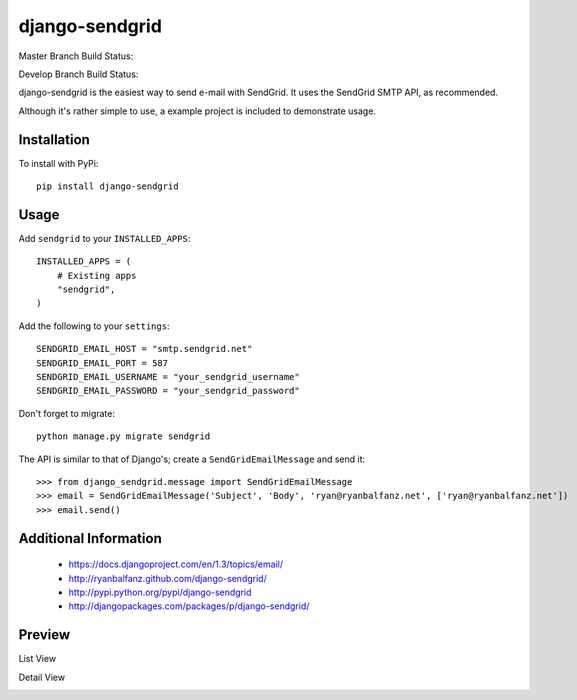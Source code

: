 ===============
django-sendgrid
===============

.. image:: https://pypip.in/d/django-sendgrid/badge.png

Master Branch Build Status:

.. image:: https://www.codeship.io/projects/64b8c9d0-8f52-0130-fe63-22000a95225b/status?branch=master

Develop Branch Build Status:

.. image:: https://www.codeship.io/projects/64b8c9d0-8f52-0130-fe63-22000a95225b/status?branch=develop


django-sendgrid is the easiest way to send e-mail with SendGrid. It uses the SendGrid SMTP API, as recommended.

Although it's rather simple to use, a example project is included to demonstrate usage.


Installation
------------

To install with PyPi::

    pip install django-sendgrid


Usage
-----

Add ``sendgrid`` to your ``INSTALLED_APPS``::

    INSTALLED_APPS = (
        # Existing apps
        "sendgrid",
    )

Add the following to your ``settings``::

    SENDGRID_EMAIL_HOST = "smtp.sendgrid.net"
    SENDGRID_EMAIL_PORT = 587
    SENDGRID_EMAIL_USERNAME = "your_sendgrid_username"
    SENDGRID_EMAIL_PASSWORD = "your_sendgrid_password"

Don't forget to migrate::

    python manage.py migrate sendgrid

The API is similar to that of Django's; create a ``SendGridEmailMessage`` and send it::

    >>> from django_sendgrid.message import SendGridEmailMessage
    >>> email = SendGridEmailMessage('Subject', 'Body', 'ryan@ryanbalfanz.net', ['ryan@ryanbalfanz.net'])
    >>> email.send()


Additional Information
----------------------

 - https://docs.djangoproject.com/en/1.3/topics/email/
 - http://ryanbalfanz.github.com/django-sendgrid/
 - http://pypi.python.org/pypi/django-sendgrid
 - http://djangopackages.com/packages/p/django-sendgrid/

Preview
-------

List View

.. image:: https://s3.amazonaws.com/django-sendgrid/email_message_list.png

Detail View

.. image:: https://s3.amazonaws.com/django-sendgrid/email_message_detail.png

